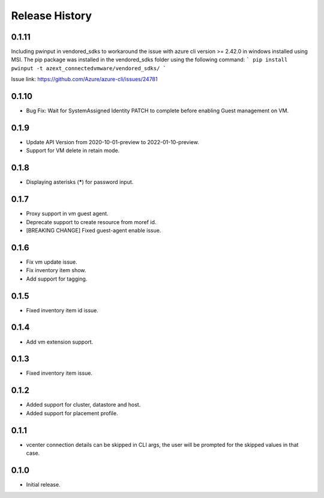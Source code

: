 .. :changelog:

Release History
===============


0.1.11
++++++
Including pwinput in vendored_sdks to workaround the issue with azure cli version >= 2.42.0 in windows installed using MSI.
The pip package was installed in the vendored_sdks folder using the following command:
```
pip install pwinput -t azext_connectedvmware/vendored_sdks/
```

Issue link: https://github.com/Azure/azure-cli/issues/24781

0.1.10
++++++
* Bug Fix: Wait for SystemAssigned Identity PATCH to complete before enabling Guest management on VM.

0.1.9
++++++
* Update API Version from 2020-10-01-preview to 2022-01-10-preview.
* Support for VM delete in retain mode.

0.1.8
++++++
* Displaying asterisks (*****) for password input.

0.1.7
++++++
* Proxy support in vm guest agent.
* Deprecate support to create resource from moref id.
* [BREAKING CHANGE] Fixed guest-agent enable issue. 

0.1.6
++++++
* Fix vm update issue.
* Fix inventory item show.
* Add support for tagging.

0.1.5
++++++
* Fixed inventory item id issue.

0.1.4
++++++
* Add vm extension support.

0.1.3
++++++
* Fixed inventory item issue.

0.1.2
++++++
* Added support for cluster, datastore and host.
* Added support for placement profile.

0.1.1
++++++
* vcenter connection details can be skipped in CLI args, the user will be prompted for the skipped values in that case.

0.1.0
++++++
* Initial release.

